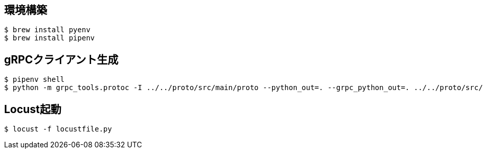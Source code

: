 

== 環境構築

----
$ brew install pyenv
$ brew install pipenv
----

== gRPCクライアント生成

----
$ pipenv shell
$ python -m grpc_tools.protoc -I ../../proto/src/main/proto --python_out=. --grpc_python_out=. ../../proto/src/main/proto/sample.proto
----

== Locust起動

----
$ locust -f locustfile.py
----